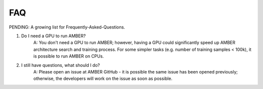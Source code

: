 FAQ
====

PENDING: A growing list for Frequently-Asked-Questions.

1. Do I need a GPU to run AMBER?
    A: You don't need a GPU to run AMBER; however, having a GPU could significantly speed up AMBER architecture search
    and training process. For some simpler tasks (e.g. number of training samples < 100k), it is possible to run AMBER
    on CPUs.

2. I still have questions, what should I do?
    A: Please open an issue at AMBER GitHub - it is possible the same issue has been opened previously; otherwise, the
    developers will work on the issue as soon as possible.
